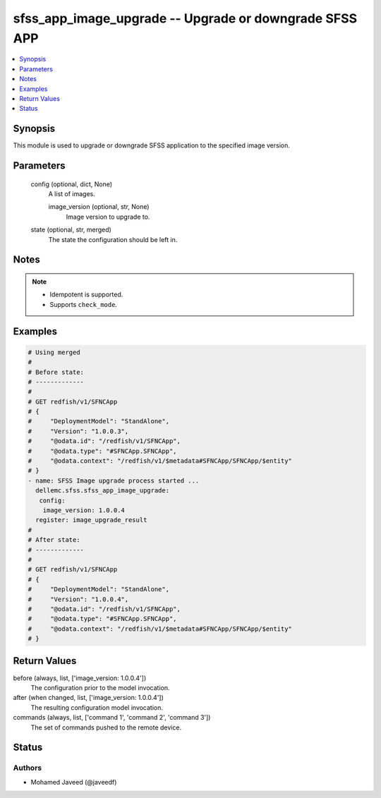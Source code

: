 .. _sfss_app_image_upgrade_module:


sfss_app_image_upgrade -- Upgrade or downgrade SFSS APP
=======================================================

.. contents::
   :local:
   :depth: 1


Synopsis
--------

This module is used to upgrade or downgrade SFSS application to the specified image version.






Parameters
----------

  config (optional, dict, None)
    A list of images.


    image_version (optional, str, None)
      Image version to upgrade to.



  state (optional, str, merged)
    The state the configuration should be left in.





Notes
-----

.. note::
   - Idempotent is supported.
   - Supports ``check_mode``.




Examples
--------

.. code-block:: yaml+jinja

    
    # Using merged
    #
    # Before state:
    # -------------
    #
    # GET redfish/v1/SFNCApp
    # {
    #     "DeploymentModel": "StandAlone",
    #     "Version": "1.0.0.3",
    #     "@odata.id": "/redfish/v1/SFNCApp",
    #     "@odata.type": "#SFNCApp.SFNCApp",
    #     "@odata.context": "/redfish/v1/$metadata#SFNCApp/SFNCApp/$entity"
    # }
    - name: SFSS Image upgrade process started ...
      dellemc.sfss.sfss_app_image_upgrade:
       config:
        image_version: 1.0.0.4
      register: image_upgrade_result
    #
    # After state:
    # -------------
    #
    # GET redfish/v1/SFNCApp
    # {
    #     "DeploymentModel": "StandAlone",
    #     "Version": "1.0.0.4",
    #     "@odata.id": "/redfish/v1/SFNCApp",
    #     "@odata.type": "#SFNCApp.SFNCApp",
    #     "@odata.context": "/redfish/v1/$metadata#SFNCApp/SFNCApp/$entity"
    # }





Return Values
-------------

before (always, list, ['image_version: 1.0.0.4'])
  The configuration prior to the model invocation.


after (when changed, list, ['image_version: 1.0.0.4'])
  The resulting configuration model invocation.


commands (always, list, ['command 1', 'command 2', 'command 3'])
  The set of commands pushed to the remote device.





Status
------





Authors
~~~~~~~

- Mohamed Javeed (@javeedf)

